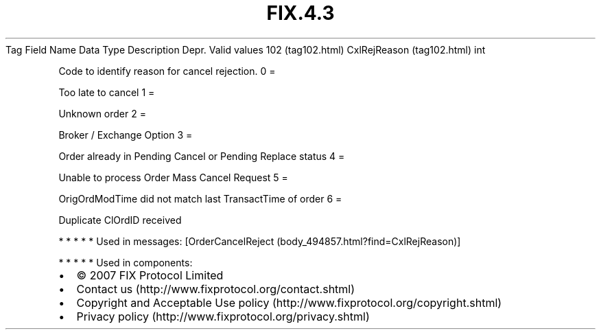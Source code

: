 .TH FIX.4.3 "" "" "Tag #102"
Tag
Field Name
Data Type
Description
Depr.
Valid values
102 (tag102.html)
CxlRejReason (tag102.html)
int
.PP
Code to identify reason for cancel rejection.
0
=
.PP
Too late to cancel
1
=
.PP
Unknown order
2
=
.PP
Broker / Exchange Option
3
=
.PP
Order already in Pending Cancel or Pending Replace status
4
=
.PP
Unable to process Order Mass Cancel Request
5
=
.PP
OrigOrdModTime did not match last TransactTime of order
6
=
.PP
Duplicate ClOrdID received
.PP
   *   *   *   *   *
Used in messages:
[OrderCancelReject (body_494857.html?find=CxlRejReason)]
.PP
   *   *   *   *   *
Used in components:

.PD 0
.P
.PD

.PP
.PP
.IP \[bu] 2
© 2007 FIX Protocol Limited
.IP \[bu] 2
Contact us (http://www.fixprotocol.org/contact.shtml)
.IP \[bu] 2
Copyright and Acceptable Use policy (http://www.fixprotocol.org/copyright.shtml)
.IP \[bu] 2
Privacy policy (http://www.fixprotocol.org/privacy.shtml)
